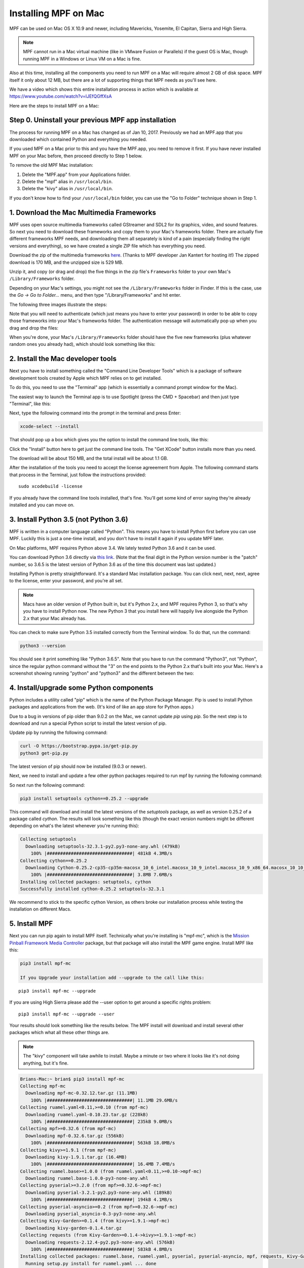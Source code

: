 Installing MPF on Mac
=====================

MPF can be used on Mac OS X 10.9 and newer, including Mavericks, Yosemite,
El Capitan, Sierra and High Sierra.

.. note::

   MPF cannot run in a Mac virtual machine (like in VMware Fusion or Parallels)
   if the guest OS is Mac, though running MPF in a Windows or Linux VM on a
   Mac is fine.

Also at this time, installing all the components you need to run MPF on a Mac
will require almost 2 GB of disk space. MPF itself it only about 12 MB, but
there are a lot of supporting things that MPF needs as you'll see here.

We have a video which shows this entire installation process in action
which is available at `<https://www.youtube.com/watch?v=lJEfQGffXsA>`_

Here are the steps to install MPF on a Mac:

Step 0. Uninstall your previous MPF app installation
----------------------------------------------------

The process for running MPF on a Mac has changed as of Jan 10, 2017.
Previously we had an MPF.app that you downloaded which contained Python and
everything you needed.

If you used MPF on a Mac prior to this and you have the MPF.app, you need to
remove it first. If you have never installed MPF on your Mac before, then
proceed directly to Step 1 below.

To remove the old MPF Mac installation:

1. Delete the "MPF.app" from your Applications folder.
2. Delete the "mpf" alias in ``/usr/local/bin``.
3. Delete the "kivy" alias in ``/usr/local/bin``.

If you don't know how to find your ``/usr/local/bin`` folder, you can use
the "Go to Folder" technique shown in Step 1.

1. Download the Mac Multimedia Frameworks
-----------------------------------------

MPF uses open source multimedia frameworks called GStreamer and SDL2 for its
graphics, video, and sound features. So next you need to download these
frameworks and copy them to your Mac's frameworks folder. There are actually
five different frameworks MPF needs, and downloading them all separately is
kind of a pain (especially finding the right versions and everything), so we
have created a single ZIP file which has everything you need.

Download the zip of the multimedia frameworks `here <https://mpf.kantert.net/mpf_mac_frameworks.zip>`_.
(Thanks to MPF developer Jan Kantert for hosting it!) The zipped download is 170 MB,
and the unzipped size is 529 MB.

Unzip it, and copy (or drag and drop) the five things in the zip file's
``Frameworks`` folder to your own Mac's ``/Library/Frameworks`` folder.

Depending on your Mac's settings, you might not see the ``/Library/Frameworks``
folder in Finder. If this is the case, use the *Go -> Go to Folder...* menu,
and then type "/Library/Frameworks" and hit enter.

The following three images illustrate the steps:

.. image:: images/mac_finder_go_to_folder.jpg

.. image:: images/mac_finder_go_to_folder2.jpg

Note that you will need to authenticate (which just means you have to enter
your password) in order to be able to copy those frameworks into your Mac's
frameworks folder. The authentication message will automatically pop up when
you drag and drop the files:

.. image:: images/mac_copy_frameworks.jpg

When you're done, your Mac's ``/Library/Frameworks`` folder should have
the five new frameworks (plus whatever random ones you already had), which
should look something like this:

.. image:: images/mac_frameworks_copied.jpg

2. Install the Mac developer tools
----------------------------------

Next you have to install something called the "Command Line Developer Tools"
which is a package of software development tools created by Apple which MPF
relies on to get installed.

To do this, you need to use the "Terminal" app (which is essentially a
command prompt window for the Mac).

The easiest way to launch the Terminal app is to use Spotlight (press the
CMD + Spacebar) and then just type "Terminal", like this:

.. image:: images/mac_spotlight_terminal.jpg

Next, type the following command into the prompt in the terminal and press
Enter:

.. code-block:: console

   xcode-select --install

That should pop up a box which gives you the option to install the command
line tools, like this:

.. image:: images/mac_install_command_line_tools.jpg

Click the "Install" button here to get just the command line tools. The
"Get XCode" button installs more than you need.

The download will be about 150 MB, and the total install will be about 1.1 GB.

After the installation of the tools you need to accept the license agreeement from Apple.
The following command starts that process in the Terminal, just follow the instructions provided:

::

   sudo xcodebuild -license

If you already have the command line tools installed, that's fine. You'll get
some kind of error saying they're already installed and you can move on.

3. Install Python 3.5 (not Python 3.6)
--------------------------------------

MPF is written in a computer language called "Python". This means you have to install Python
first before you can use MPF. Luckily this is just a one-time install, and you don't have to
install it again if you update MPF later.

On Mac platforms, MPF requires Python above 3.4. We lately tested Python 3.6 and it can be used.

You can download Python 3.6 directly via `this link <https://www.python.org/ftp/python/3.6.5/python-3.6.5-macosx10.9.pkg>`_.
(Note that the final digit in the Python version number is the "patch" number,
so 3.6.5 is the latest version of Python 3.6 as of the time this document was last updated.)

.. image:: images/mac_install_python_1.jpg

Installing Python is pretty straightforward. It's a standard Mac installation
package. You can click next, next, next, agree to the license, enter your
password, and you're all set.

.. note::

   Macs have an older version of Python built in, but it's Python 2.x, and MPF
   requires Python 3, so that's why you have to install Python now. The new
   Python 3 that you install here will happily live alongside the Python 2.x
   that your Mac already has.

You can check to make sure Python 3.5 installed correctly from the Terminal
window. To do that, run the command:

.. code-block:: console

   python3 --version

You should see it print something like "Python 3.6.5". Note that you have
to run the command "Python3", not "Python", since the regular python command
without the "3" on the end points to the Python 2.x that's built into your
Mac. Here's a screenshot showing running "python" and "python3" and the
different between the two:

.. image:: images/mac_python_versions.jpg

4. Install/upgrade some Python components
-----------------------------------------

Python includes a utility called "pip" which is the name of the Python Package
Manager. Pip is used to install Python packages and applications from
the web. (It's kind of like an app store for Python apps.)

Due to a bug in versions of pip older than 9.0.2 on the Mac, we cannot update *pip*
using *pip*. So the next step is to download and run a special Python script to install
the latest version of pip.

Update pip by running the following command:

.. code-block:: console

    curl -O https://bootstrap.pypa.io/get-pip.py
    python3 get-pip.py

The latest version of pip should now be installed (9.0.3 or newer).

Next, we need to install and update a few other python packages required to run mpf by
running the following command:

So next run the following command:

.. code-block:: console

    pip3 install setuptools cython==0.25.2 --upgrade

This command will download and install the latest versions of the *setuptools*
package, as well as version 0.25.2 of a package called *cython*. The results will
look something like this (though the exact version numbers might be different
depending on what's the latest whenever you're running this):

.. code-block:: console

   Collecting setuptools
     Downloading setuptools-32.3.1-py2.py3-none-any.whl (479kB)
       100% |################################| 481kB 4.3MB/s
   Collecting cython==0.25.2
     Downloading Cython-0.25.2-cp35-cp35m-macosx_10_6_intel.macosx_10_9_intel.macosx_10_9_x86_64.macosx_10_10_intel.macosx_10_10_x86_64.whl (3.8MB)
       100% |################################| 3.8MB 7.6MB/s
   Installing collected packages: setuptools, cython
   Successfully installed cython-0.25.2 setuptools-32.3.1
   
We recommend to stick to the specific cython Version, as others broke our installation process while testing the installation on different Macs.

5. Install MPF
--------------

Next you can run pip again to install MPF itself. Technically what you're
installing is "mpf-mc", which is the
`Mission Pinball Framework Media Controller <http://docs.missionpinball.org/en/latest/start/media_controller.html>`_
package, but that package will also install the MPF game engine. Install MPF
like this:

.. code-block:: console

   pip3 install mpf-mc

   If you Upgrade your installation add --upgrade to the call like this:   

::

   pip3 install mpf-mc --upgrade
   
If you are using High Sierra please add the --user option to get around a specific rights problem:

::

   pip3 install mpf-mc --upgrade --user

Your results should look something like the results below. The MPF install will
download and install several other packages which what all these other things
are.

.. note::

   The "kivy" component will take awhile to install. Maybe a minute or two
   where it looks like it's not doing anything, but it's fine.

.. code-block:: console

   Brians-Mac:~ brian$ pip3 install mpf-mc
   Collecting mpf-mc
     Downloading mpf-mc-0.32.12.tar.gz (11.1MB)
       100% |################################| 11.1MB 29.6MB/s
   Collecting ruamel.yaml<0.11,>=0.10 (from mpf-mc)
     Downloading ruamel.yaml-0.10.23.tar.gz (228kB)
       100% |################################| 235kB 9.0MB/s
   Collecting mpf>=0.32.6 (from mpf-mc)
     Downloading mpf-0.32.6.tar.gz (556kB)
       100% |################################| 563kB 18.0MB/s
   Collecting kivy>=1.9.1 (from mpf-mc)
     Downloading kivy-1.9.1.tar.gz (16.4MB)
       100% |################################| 16.4MB 7.4MB/s
   Collecting ruamel.base>=1.0.0 (from ruamel.yaml<0.11,>=0.10->mpf-mc)
     Downloading ruamel.base-1.0.0-py3-none-any.whl
   Collecting pyserial>=3.2.0 (from mpf>=0.32.6->mpf-mc)
     Downloading pyserial-3.2.1-py2.py3-none-any.whl (189kB)
       100% |################################| 194kB 4.1MB/s
   Collecting pyserial-asyncio>=0.2 (from mpf>=0.32.6->mpf-mc)
     Downloading pyserial_asyncio-0.3-py3-none-any.whl
   Collecting Kivy-Garden>=0.1.4 (from kivy>=1.9.1->mpf-mc)
     Downloading kivy-garden-0.1.4.tar.gz
   Collecting requests (from Kivy-Garden>=0.1.4->kivy>=1.9.1->mpf-mc)
     Downloading requests-2.12.4-py2.py3-none-any.whl (576kB)
       100% |################################| 583kB 4.8MB/s
   Installing collected packages: ruamel.base, ruamel.yaml, pyserial, pyserial-asyncio, mpf, requests, Kivy-Garden, kivy, mpf-mc
     Running setup.py install for ruamel.yaml ... done
     Running setup.py install for mpf ... done
     Running setup.py install for Kivy-Garden ... done
     Running setup.py install for kivy ... done
     Running setup.py install for mpf-mc ... done
   Successfully installed Kivy-Garden-0.1.4 kivy-1.9.1 mpf-0.32.6 mpf-mc-0.32.12 pyserial-3.2.1 pyserial-asyncio-0.3 requests-2.12.4 ruamel.base-1.0.0 ruamel.yaml-0.10.23
   Brians-Mac:~ brian$
   
Now you will have to install PyQt5 to get the rest of the system running later on:

::

   sudo pip3 install PyQt5
   
Patch your Terminal undr High Sierra, so that it can show the UI correctely (otherwise it produces an error in "curs_set()"):

::

    export TERM=xterm-256color
    

If you want to make sure that MPF was installed, quit the Terminal app and restart it, and then run:

.. code-block:: console

   mpf --version

This command can be run from anywhere and should produce output something like
this:

.. code-block:: console

   Brians-Mac:~ brian$ mpf --version
   MPF v0.50.82

(Note that the actual version number of your MPF installation will be whatever
version is the latest.)

6. Download & run the "Demo Man" example game
---------------------------------------------

Now that you have MPF installed, you probably want to see it in action. The easiest way to do that is
to download a bundle of MPF examples and run our "Demo Man" example game. To do that, follow
the instructions in the :doc:`/example_games/demo_man` guide. But make sure to get the -dev Version for 0.50.

There's another example project you can also check out if you want called the "MC Demo" (for media controller demo)
that lets you step through a bunch of example display things (slides, widgets, sounds, videos, etc).
Instructions for running the MC Demo are :doc:`here </example_games/mc_demo>`.

7. Install whatever drivers your hardware controller needs
----------------------------------------------------------

If you're using MPF with a physical machine, then there will be some specific
steps you'll need to take to get the drivers installed and configured for
whatever control system you've chosen. See the :doc:`control systems </hardware/index>`
documentation for details. (You don't have to worry about that now if you just
want to play with MPF first.)

Running MPF
-----------

See the section :doc:`/running/index` for details and command-line options.

Keeping MPF up-to-date
----------------------

Since MPF is a work-in-progress, you can use the *pip* command to update your
MPF installation.

To to this, run the following:

.. code-block:: console

  curl -O https://bootstrap.pypa.io/get-pip.py
  python3 get-pip.py
  pip3 install setuptools --upgrade
  pip3 install mpf mpf-mc --upgrade

This will first update the required Python packages *pip* and *setuptools* and then cause
*pip* to contact PyPI to see if there's a newer version of the MPF MC (and any of its
requirements, like MPF). If newer versions are found, it will download and install them.

.. warning::

   If you are upgrading from MPF 0.33 to 0.50 you will need to manually perform
   several migration steps to modify your configuration files or they will not
   work in MPF 0.50. Please refer to :doc:`Migrating from config version 4 to 5 of MPF </install/migrate4to5>`
   for step-by-step instructions.

To install the latest dev release (not generally recommended) which allows you to try bleeding-edge features run:

.. code-block:: console

  pip3 install mpf mpf-mc --pre --upgrade

To downgrade (or install a specific release x.yy.z) run:

.. code-block:: console

  pip3 install mpf=x.yy.z
  pip3 install mpf-mc=x.yy.z

Next steps!
-----------

Now that MPF is installed, you can follow our
:doc:`step-by-step tutorial </tutorial/index>` which will show you how to start
building your own game in MPF!

Make sure to lookup mpf-monitor later, if you want to simulate and configure a machine you own in hardware.
